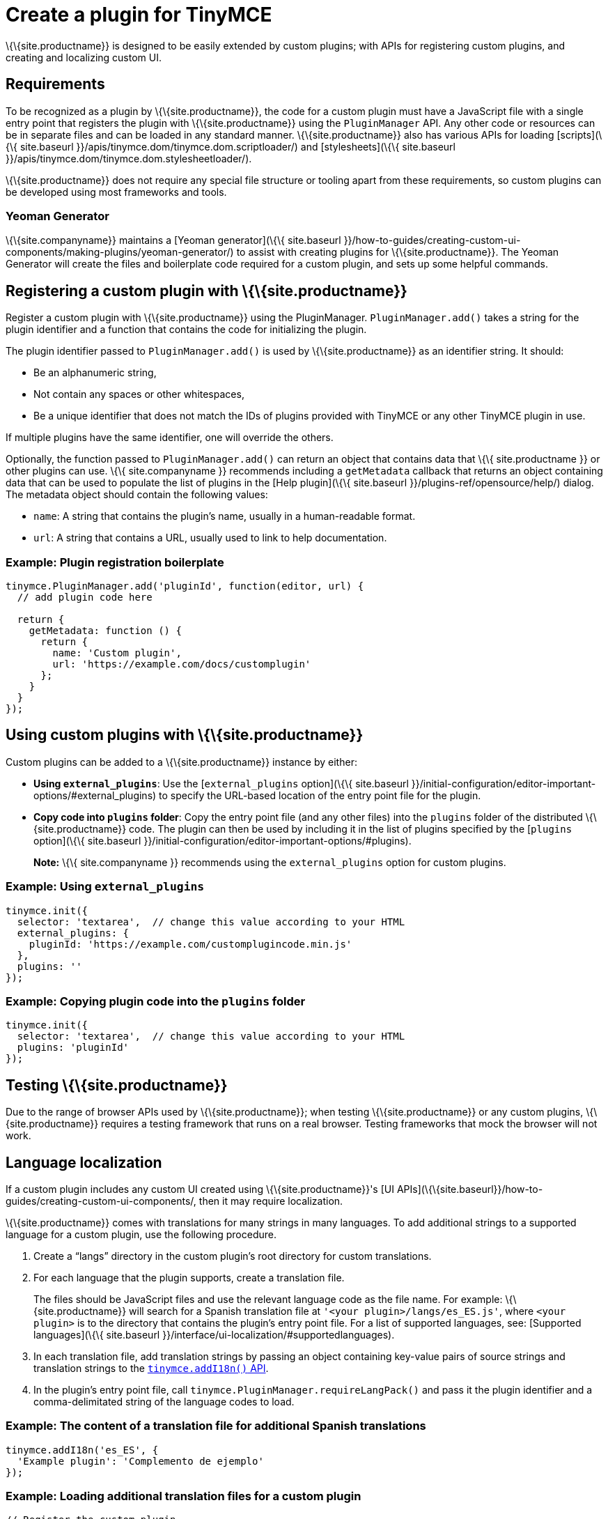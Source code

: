 = Create a plugin for TinyMCE

:title_nav: Create a plugin

:description_short: Introducing plugin creation, with an example.
:description: A short introduction to creating plugins for TinyMCE along with an example plugin.
:keywords: plugin plugin.js plugin.min.js tinymce.js

\{\{site.productname}} is designed to be easily extended by custom plugins; with APIs for registering custom plugins, and creating and localizing custom UI.

== Requirements

To be recognized as a plugin by \{\{site.productname}}, the code for a custom plugin must have a JavaScript file with a single entry point that registers the plugin with \{\{site.productname}} using the `+PluginManager+` API. Any other code or resources can be in separate files and can be loaded in any standard manner. \{\{site.productname}} also has various APIs for loading [scripts](\{\{ site.baseurl }}/apis/tinymce.dom/tinymce.dom.scriptloader/) and [stylesheets](\{\{ site.baseurl }}/apis/tinymce.dom/tinymce.dom.stylesheetloader/).

\{\{site.productname}} does not require any special file structure or tooling apart from these requirements, so custom plugins can be developed using most frameworks and tools.

=== Yeoman Generator

\{\{site.companyname}} maintains a [Yeoman generator](\{\{ site.baseurl }}/how-to-guides/creating-custom-ui-components/making-plugins/yeoman-generator/) to assist with creating plugins for \{\{site.productname}}. The Yeoman Generator will create the files and boilerplate code required for a custom plugin, and sets up some helpful commands.

[[registering-a-custom-plugin-with-siteproductname]]
== Registering a custom plugin with \{\{site.productname}}

Register a custom plugin with \{\{site.productname}} using the PluginManager. `+PluginManager.add()+` takes a string for the plugin identifier and a function that contains the code for initializing the plugin.

The plugin identifier passed to `+PluginManager.add()+` is used by \{\{site.productname}} as an identifier string. It should:

* Be an alphanumeric string,
* Not contain any spaces or other whitespaces,
* Be a unique identifier that does not match the IDs of plugins provided with TinyMCE or any other TinyMCE plugin in use.

If multiple plugins have the same identifier, one will override the others.

Optionally, the function passed to `+PluginManager.add()+` can return an object that contains data that \{\{ site.productname }} or other plugins can use. \{\{ site.companyname }} recommends including a `+getMetadata+` callback that returns an object containing data that can be used to populate the list of plugins in the [Help plugin](\{\{ site.baseurl }}/plugins-ref/opensource/help/) dialog. The metadata object should contain the following values:

* `+name+`: A string that contains the plugin's name, usually in a human-readable format.
* `+url+`: A string that contains a URL, usually used to link to help documentation.

=== Example: Plugin registration boilerplate

[source,js]
----
tinymce.PluginManager.add('pluginId', function(editor, url) {
  // add plugin code here

  return {
    getMetadata: function () {
      return {
        name: 'Custom plugin',
        url: 'https://example.com/docs/customplugin'
      };
    }
  }
});
----

[[using-custom-plugins-with-siteproductname]]
== Using custom plugins with \{\{site.productname}}

Custom plugins can be added to a \{\{site.productname}} instance by either:

* *Using `+external_plugins+`*: Use the [`+external_plugins+` option](\{\{ site.baseurl }}/initial-configuration/editor-important-options/#external_plugins) to specify the URL-based location of the entry point file for the plugin.
* *Copy code into `+plugins+` folder*: Copy the entry point file (and any other files) into the `+plugins+` folder of the distributed \{\{site.productname}} code. The plugin can then be used by including it in the list of plugins specified by the [`+plugins+` option](\{\{ site.baseurl }}/initial-configuration/editor-important-options/#plugins).

____
*Note:* \{\{ site.companyname }} recommends using the `+external_plugins+` option for custom plugins.
____

=== Example: Using `+external_plugins+`

[source,js]
----
tinymce.init({
  selector: 'textarea',  // change this value according to your HTML
  external_plugins: {
    pluginId: 'https://example.com/customplugincode.min.js'
  },
  plugins: ''
});
----

=== Example: Copying plugin code into the `+plugins+` folder

[source,js]
----
tinymce.init({
  selector: 'textarea',  // change this value according to your HTML
  plugins: 'pluginId'
});
----

[[testing-siteproductname]]
== Testing \{\{site.productname}}

Due to the range of browser APIs used by \{\{site.productname}}; when testing \{\{site.productname}} or any custom plugins, \{\{site.productname}} requires a testing framework that runs on a real browser. Testing frameworks that mock the browser will not work.

== Language localization

If a custom plugin includes any custom UI created using \{\{site.productname}}'s [UI APIs](\{\{site.baseurl}}/how-to-guides/creating-custom-ui-components/, then it may require localization.

\{\{site.productname}} comes with translations for many strings in many languages. To add additional strings to a supported language for a custom plugin, use the following procedure.

[arabic]
. Create a "`+langs+`" directory in the custom plugin's root directory for custom translations.
. For each language that the plugin supports, create a translation file.
+
The files should be JavaScript files and use the relevant language code as the file name. For example: \{\{site.productname}} will search for a Spanish translation file at `+'<your plugin>/langs/es_ES.js'+`, where `+<your plugin>+` is to the directory that contains the plugin's entry point file. For a list of supported languages, see: [Supported languages](\{\{ site.baseurl }}/interface/ui-localization/#supportedlanguages).
. In each translation file, add translation strings by passing an object containing key-value pairs of source strings and translation strings to the link:{baseurl}/apis/tinymce/root_tinymce/#addi18n[`+tinymce.addI18n()+` API].
. In the plugin's entry point file, call `+tinymce.PluginManager.requireLangPack()+` and pass it the plugin identifier and a comma-delimitated string of the language codes to load.

=== Example: The content of a translation file for additional Spanish translations

[source,js]
----
tinymce.addI18n('es_ES', {
  'Example plugin': 'Complemento de ejemplo'
});
----

=== Example: Loading additional translation files for a custom plugin

[source,js]
----
// Register the custom plugin
tinymce.PluginManager.add('pluginId', function(editor, url) {
  // add plugin code here
});
// Load the required translation files
tinymce.PluginManager.requireLangPack('pluginId', 'es_ES,de_AT');
----

== Example plugin

This example plugin demonstrates how to add a simple toolbar button and menu item. This button opens a dialog that allows a title to be entered into the editor. The menu item will open the same dialog as the button.

\{% include live-demo.html tab="js" id="custom-plugin" %}
